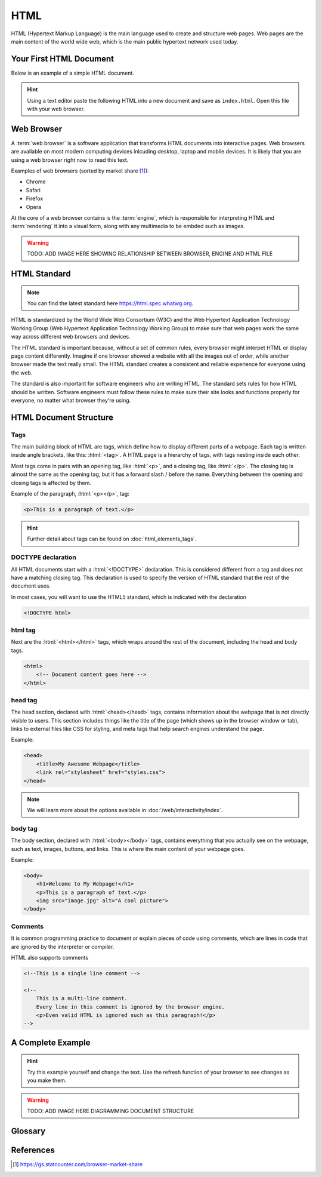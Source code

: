 .. role:: html(code)
   :language: html

HTML
====================

HTML (Hypertext Markup Language) is the main language used to create and structure web 
pages. Web pages are the main content of the world wide web, which is the main public
hypertext network used today.

Your First HTML Document
------------------------

Below is an example of a simple HTML document.

.. code-block:: html
    :caption: index.html
    :linenos:

    <!DOCTYPE html>    
    <html>
        <title>My First HTML Document</title>
        <p>Hello World!</p>
    </html>

.. hint::

   Using a text editor paste the following HTML into a new document and
   save as ``index.html``. Open this file with your web browser.


Web Browser
-----------------------

A :term:`web browser` is a software application that transforms HTML documents into 
interactive pages. Web browsers are available on most modern computing devices 
inlcuding desktop, laptop and mobile devices. It is likely that you are using a web 
browser right now to read this text.

Examples of web browsers (sorted by market share [1]_):

* Chrome
* Safari
* Firefox
* Opera

At the core of a web browser contains is the :term:`engine`, which is responsible for 
interpreting HTML and :term:`rendering` it into a visual form, along with any multimedia
to be embded such as images.

.. warning::

    TODO: ADD IMAGE HERE SHOWING RELATIONSHIP BETWEEN BROWSER, ENGINE AND HTML FILE


HTML Standard
-------------

.. note::

    You can find the latest standard here `<https://html.spec.whatwg.org>`_.


HTML is standardized by the World Wide Web Consortium (W3C) and the Web Hypertext 
Application Technology Working Group (Web Hypertext Application Technology Working 
Group) to make sure that web pages work the same way across different web browsers and 
devices.

The HTML standard is important because, without a set of common rules, every browser 
might interpet HTML or display page content differently. Imagine if one browser showed 
a website with all the images out of order, while another browser made the text really 
small. The HTML  standard creates a consistent and reliable experience for everyone 
using the web.

The standard is also important for software engineers who are writing HTML. The 
standard sets rules for how HTML should be written. Software engineers must follow 
these rules to make sure their site looks and functions properly for everyone, no 
matter what browser they're using.

HTML Document Structure
-----------------------

Tags
^^^^^^^^^^^^^^^^^^^

The main building block of HTML are tags, which define how to display different parts 
of a webpage. Each tag is written inside angle brackets, like this: :html:`<tag>`.
A HTML page is a hierarchy of tags, with tags nesting inside each other.

Most  tags come in pairs with an opening tag, like :html:`<p>`, and a closing tag, like 
:html:`</p>`. The closing  tag is almost the same as the opening tag, but it has a 
forward slash / before the name. Everything between the opening and closing tags is 
affected by them.

Example of the paragraph, :html:`<p></p>`, tag:

.. code-block:: html

    <p>This is a paragraph of text.</p>


.. hint::

   Further detail about tags can be found on :doc:`html_elements_tags`.

DOCTYPE declaration
^^^^^^^^^^^^^^^^^^^

All HTML documents start with a :html:`<!DOCTYPE>` declaration. This is 
considered different from a tag and does not have a matching closing tag. This 
declaration is used to specify the version of HTML standard that the rest of the 
document uses.

In most cases, you will want to use the HTML5 standard, which is indicated with the 
declaration

.. code-block:: html

    <!DOCTYPE html>

html tag
^^^^^^^^^^^^^^^^^^^

Next are the :html:`<html></html>` tags, which wraps around the rest of the document,
including the head and body tags.

.. code-block:: html

    <html>
        <!-- Document content goes here -->
    </html>


head tag
^^^^^^^^^^^^^^^^^^^

The head section, declared with :html:`<head></head>` tags, contains information about 
the webpage that is not directly visible to users. This section includes things like 
the title of the page (which shows up in the browser window or tab), links to external 
files like CSS for styling, and meta tags that help search engines understand the page. 

Example:

.. code-block:: html

    <head>
        <title>My Awesome Webpage</title>
        <link rel="stylesheet" href="styles.css">
    </head>

.. note:: 

    We will learn more about the options available in :doc:`/web/interactivity/index`.


body tag
^^^^^^^^^^^^^^^^^^^

The body section, declared with :html:`<body></body>` tags, contains everything that 
you actually see on the webpage, such as text, images, buttons, and links. This is 
where the main content of your webpage goes.

Example:

.. code-block:: html

    <body>
        <h1>Welcome to My Webpage!</h1>
        <p>This is a paragraph of text.</p>
        <img src="image.jpg" alt="A cool picture">
    </body>


Comments
^^^^^^^^^^^^^^^^^^^

It is common programming practice to document or explain pieces of code using comments,
which are lines in code that are ignored by the interpreter or compiler.

HTML also supports comments 

.. code-block:: html

    <!--This is a single line comment -->

    <!--
        This is a multi-line comment.
        Every line in this comment is ignored by the browser engine.
        <p>Even valid HTML is ignored such as this paragraph!</p>
    -->



A Complete Example
-----------------------

.. hint::

   Try this example yourself and change the text. Use the refresh function of your 
   browser to see changes as you make them.


.. code-block:: html
    :caption: index.html
    :linenos:

    <!DOCTYPE html>    
    <html>
        <head>
            <title>My Awesome Webpage</title>
        </head>
        <body>
            <h1>Welcome to My Webpage!</h1>
            <p>This is a paragraph of text.</p>
            <ol>
                <li>List item 1</li>
                <li>List item 2</li>
            </ol>
        </body>
    </html>

.. warning::

    TODO: ADD IMAGE HERE DIAGRAMMING DOCUMENT STRUCTURE



Glossary
--------

.. glossary::
    Web browser
        A web browser is a software application that transforms HTML documents into 
        interactive visual representations.

    Engine
        The :term:`web browser` engine is software for interpreting HTML and 
        :term:`rendering` it into a visual form, along with any multimedia to be embded 
        such as images. 

    Rendering
        The process of transforming HTML into a visual form.
    


References
-----------------------

.. [1] https://gs.statcounter.com/browser-market-share